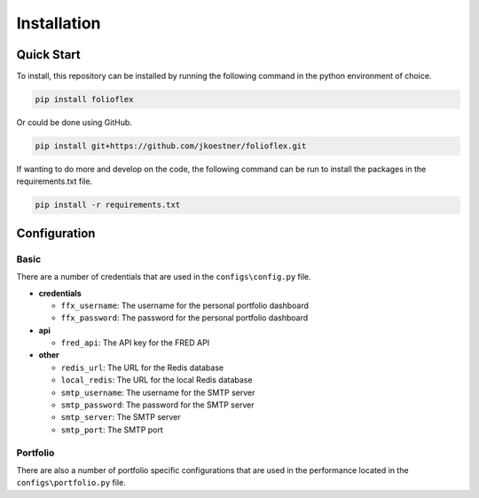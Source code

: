 Installation
============

Quick Start
-----------

To install, this repository can be installed by running the following command in 
the python environment of choice.

.. code-block:: bash

   pip install folioflex

Or could be done using GitHub.
   
.. code-block:: bash

   pip install git+https://github.com/jkoestner/folioflex.git

If wanting to do more and develop on the code, the following command can 
be run to install the packages in the requirements.txt file.
   
.. code-block:: bash
   
   pip install -r requirements.txt

Configuration
-------------

Basic
~~~~~

There are a number of credentials that are used in the ``configs\config.py`` file.

- **credentials**

  - ``ffx_username``: The username for the personal portfolio dashboard
  - ``ffx_password``: The password for the personal portfolio dashboard

- **api**
  
  - ``fred_api``: The API key for the FRED API
  
- **other**

  - ``redis_url``: The URL for the Redis database
  - ``local_redis``: The URL for the local Redis database
  - ``smtp_username``: The username for the SMTP server
  - ``smtp_password``: The password for the SMTP server
  - ``smtp_server``: The SMTP server
  - ``smtp_port``: The SMTP port

Portfolio
~~~~~~~~~

There are also a number of portfolio specific configurations that are used in the
performance located in the ``configs\portfolio.py`` file.





